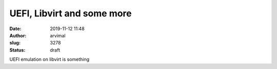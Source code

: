 UEFI, Libvirt and some more
###########################
:date: 2019-11-12 11:48
:author: arvimal
:slug: 3278
:status: draft

UEFI emulation on libvirt is something



